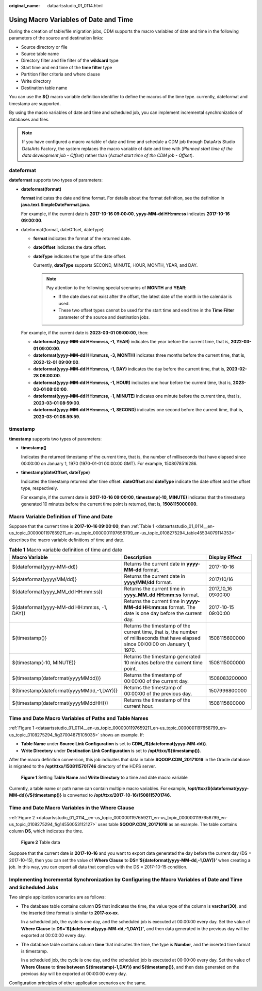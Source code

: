 :original_name: dataartsstudio_01_0114.html

.. _dataartsstudio_01_0114:

Using Macro Variables of Date and Time
======================================

During the creation of table/file migration jobs, CDM supports the macro variables of date and time in the following parameters of the source and destination links:

-  Source directory or file
-  Source table name
-  Directory filter and file filter of the **wildcard** type
-  Start time and end time of the **time filter** type
-  Partition filter criteria and where clause
-  Write directory
-  Destination table name

You can use the **${}** macro variable definition identifier to define the macros of the time type. currently, dateformat and timestamp are supported.

By using the macro variables of date and time and scheduled job, you can implement incremental synchronization of databases and files.

.. note::

   If you have configured a macro variable of date and time and schedule a CDM job through DataArts Studio DataArts Factory, the system replaces the macro variable of date and time with (*Planned start time of the data development job* - *Offset*) rather than (*Actual start time of the CDM job* - *Offset*).

dateformat
----------

**dateformat** supports two types of parameters:

-  **dateformat(format)**

   **format** indicates the date and time format. For details about the format definition, see the definition in **java.text.SimpleDateFormat.java**.

   For example, if the current date is **2017-10-16 09:00:00**, **yyyy-MM-dd HH:mm:ss** indicates **2017-10-16 09:00:00**.

-  dateformat(format, dateOffset, dateType)

   -  **format** indicates the format of the returned date.

   -  **dateOffset** indicates the date offset.

   -  **dateType** indicates the type of the date offset.

      Currently, **dateType** supports SECOND, MINUTE, HOUR, MONTH, YEAR, and DAY.

      .. note::

         Pay attention to the following special scenarios of **MONTH** and **YEAR**:

         -  If the date does not exist after the offset, the latest date of the month in the calendar is used.
         -  These two offset types cannot be used for the start time and end time in the **Time Filter** parameter of the source and destination jobs.

   For example, if the current date is **2023-03-01 09:00:00**, then:

   -  **dateformat(yyyy-MM-dd HH:mm:ss, -1, YEAR)** indicates the year before the current time, that is, **2022-03-01 09:00:00**.
   -  **dateformat(yyyy-MM-dd HH:mm:ss, -3, MONTH)** indicates three months before the current time, that is, **2022-12-01 09:00:00**.
   -  **dateformat(yyyy-MM-dd HH:mm:ss, -1, DAY)** indicates the day before the current time, that is, **2023-02-28 09:00:00**.
   -  **dateformat(yyyy-MM-dd HH:mm:ss, -1, HOUR)** indicates one hour before the current time, that is, **2023-03-01 08:00:00**.
   -  **dateformat(yyyy-MM-dd HH:mm:ss, -1, MINUTE)** indicates one minute before the current time, that is, **2023-03-01 08:59:00**.
   -  **dateformat(yyyy-MM-dd HH:mm:ss, -1, SECOND)** indicates one second before the current time, that is, **2023-03-01 08:59:59**.

timestamp
---------

**timestamp** supports two types of parameters:

-  **timestamp()**

   Indicates the returned timestamp of the current time, that is, the number of milliseconds that have elapsed since 00:00:00 on January 1, 1970 (1970-01-01 00:00:00 GMT). For example, 1508078516286.

-  **timestamp(dateOffset, dateType)**

   Indicates the timestamp returned after time offset. **dateOffset** and **dateType** indicate the date offset and the offset type, respectively.

   For example, if the current date is **2017-10-16 09:00:00**, **timestamp(-10, MINUTE)** indicates that the timestamp generated 10 minutes before the current time point is returned, that is, **1508115000000**.

Macro Variable Definition of Time and Date
------------------------------------------

Suppose that the current time is **2017-10-16 09:00:00**, then :ref:`Table 1 <dataartsstudio_01_0114__en-us_topic_0000001197659211_en-us_topic_0000001197658799_en-us_topic_0108275294_table45534079114353>` describes the macro variable definitions of time and date.

.. _dataartsstudio_01_0114__en-us_topic_0000001197659211_en-us_topic_0000001197658799_en-us_topic_0108275294_table45534079114353:

.. table:: **Table 1** Macro variable definition of time and date

   +---------------------------------------------+-------------------------------------------------------------------------------------------------------------------------------------+---------------------+
   | Macro Variable                              | Description                                                                                                                         | Display Effect      |
   +=============================================+=====================================================================================================================================+=====================+
   | ${dateformat(yyyy-MM-dd)}                   | Returns the current date in **yyyy-MM-dd** format.                                                                                  | 2017-10-16          |
   +---------------------------------------------+-------------------------------------------------------------------------------------------------------------------------------------+---------------------+
   | ${dateformat(yyyy/MM/dd)}                   | Returns the current date in **yyyy/MM/dd** format.                                                                                  | 2017/10/16          |
   +---------------------------------------------+-------------------------------------------------------------------------------------------------------------------------------------+---------------------+
   | ${dateformat(yyyy_MM_dd HH:mm:ss)}          | Returns the current time in **yyyy_MM_dd HH:mm:ss** format.                                                                         | 2017_10_16 09:00:00 |
   +---------------------------------------------+-------------------------------------------------------------------------------------------------------------------------------------+---------------------+
   | ${dateformat(yyyy-MM-dd HH:mm:ss, -1, DAY)} | Returns the current time in **yyyy-MM-dd HH:mm:ss** format. The date is one day before the current day.                             | 2017-10-15 09:00:00 |
   +---------------------------------------------+-------------------------------------------------------------------------------------------------------------------------------------+---------------------+
   | ${timestamp()}                              | Returns the timestamp of the current time, that is, the number of milliseconds that have elapsed since 00:00:00 on January 1, 1970. | 1508115600000       |
   +---------------------------------------------+-------------------------------------------------------------------------------------------------------------------------------------+---------------------+
   | ${timestamp(-10, MINUTE)}                   | Returns the timestamp generated 10 minutes before the current time point.                                                           | 1508115000000       |
   +---------------------------------------------+-------------------------------------------------------------------------------------------------------------------------------------+---------------------+
   | ${timestamp(dateformat(yyyyMMdd))}          | Returns the timestamp of 00:00:00 of the current day.                                                                               | 1508083200000       |
   +---------------------------------------------+-------------------------------------------------------------------------------------------------------------------------------------+---------------------+
   | ${timestamp(dateformat(yyyyMMdd,-1,DAY))}   | Returns the timestamp of 00:00:00 of the previous day.                                                                              | 1507996800000       |
   +---------------------------------------------+-------------------------------------------------------------------------------------------------------------------------------------+---------------------+
   | ${timestamp(dateformat(yyyyMMddHH))}        | Returns the timestamp of the current hour.                                                                                          | 1508115600000       |
   +---------------------------------------------+-------------------------------------------------------------------------------------------------------------------------------------+---------------------+

Time and Date Macro Variables of Paths and Table Names
------------------------------------------------------

:ref:`Figure 1 <dataartsstudio_01_0114__en-us_topic_0000001197659211_en-us_topic_0000001197658799_en-us_topic_0108275294_fig37004875105035>` shows an example. If:

-  **Table Name** under **Source Link Configuration** is set to **CDM_/${dateformat(yyyy-MM-dd)}**.
-  **Write Directory** under **Destination Link Configuration** is set to **/opt/ttxx/${timestamp()}**.

After the macro definition conversion, this job indicates that data in table **SQOOP.CDM_20171016** in the Oracle database is migrated to the **/opt/ttxx/1508115701746** directory of the HDFS server.

.. _dataartsstudio_01_0114__en-us_topic_0000001197659211_en-us_topic_0000001197658799_en-us_topic_0108275294_fig37004875105035:

.. figure:: /_static/images/en-us_image_0000002270790472.png
   :alt: **Figure 1** Setting **Table Name** and **Write Directory** to a time and date macro variable

   **Figure 1** Setting **Table Name** and **Write Directory** to a time and date macro variable

Currently, a table name or path name can contain multiple macro variables. For example, **/opt/ttxx/${dateformat(yyyy-MM-dd)}/${timestamp()}** is converted to **/opt/ttxx/2017-10-16/1508115701746**.

Time and Date Macro Variables in the Where Clause
-------------------------------------------------

:ref:`Figure 2 <dataartsstudio_01_0114__en-us_topic_0000001197659211_en-us_topic_0000001197658799_en-us_topic_0108275294_fig14550053112127>` uses table **SQOOP.CDM_20171016** as an example. The table contains column **DS**, which indicates the time.

.. _dataartsstudio_01_0114__en-us_topic_0000001197659211_en-us_topic_0000001197658799_en-us_topic_0108275294_fig14550053112127:

.. figure:: /_static/images/en-us_image_0000002305440273.png
   :alt: **Figure 2** Table data

   **Figure 2** Table data

Suppose that the current date is **2017-10-16** and you want to export data generated the day before the current day (DS = 2017-10-15), then you can set the value of **Where Clause** to **DS='${dateformat(yyyy-MM-dd,-1,DAY)}'** when creating a job. In this way, you can export all data that complies with the DS = 2017-10-15 condition.

Implementing Incremental Synchronization by Configuring the Macro Variables of Date and Time and Scheduled Jobs
---------------------------------------------------------------------------------------------------------------

Two simple application scenarios are as follows:

-  The database table contains column **DS** that indicates the time, the value type of the column is **varchar(30)**, and the inserted time format is similar to **2017-xx-xx**.

   In a scheduled job, the cycle is one day, and the scheduled job is executed at 00:00:00 every day. Set the value of **Where Clause** to **DS='${dateformat(yyyy-MM-dd,-1,DAY)}'**, and then data generated in the previous day will be exported at 00:00:00 every day.

-  The database table contains column **time** that indicates the time, the type is **Number**, and the inserted time format is timestamp.

   In a scheduled job, the cycle is one day, and the scheduled job is executed at 00:00:00 every day. Set the value of **Where Clause** to **time between ${timestamp(-1,DAY)} and ${timestamp()}**, and then data generated on the previous day will be exported at 00:00:00 every day.

Configuration principles of other application scenarios are the same.
